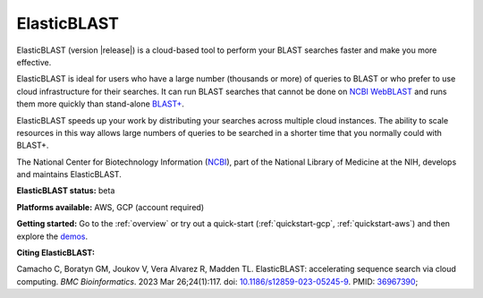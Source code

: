 ..                           PUBLIC DOMAIN NOTICE
..              National Center for Biotechnology Information
..  
.. This software is a "United States Government Work" under the
.. terms of the United States Copyright Act.  It was written as part of
.. the authors' official duties as United States Government employees and
.. thus cannot be copyrighted.  This software is freely available
.. to the public for use.  The National Library of Medicine and the U.S.
.. Government have not placed any restriction on its use or reproduction.
..   
.. Although all reasonable efforts have been taken to ensure the accuracy
.. and reliability of the software and data, the NLM and the U.S.
.. Government do not and cannot warrant the performance or results that
.. may be obtained by using this software or data.  The NLM and the U.S.
.. Government disclaim all warranties, express or implied, including
.. warranties of performance, merchantability or fitness for any particular
.. purpose.
..   
.. Please cite NCBI in any work or product based on this material.

.. _elasticblast:

ElasticBLAST
===============================

ElasticBLAST (version |release|) is a cloud-based tool to perform your BLAST searches faster and make you more effective.

ElasticBLAST is ideal for users who have a large number (thousands or more) of queries to BLAST or who prefer to use cloud infrastructure for their searches. It can run BLAST searches that cannot be done on `NCBI WebBLAST <https://blast.ncbi.nlm.nih.gov/Blast.cgi>`_ and runs them more quickly than stand-alone `BLAST+ <https://www.ncbi.nlm.nih.gov/books/NBK279690/>`_.

ElasticBLAST speeds up your work by distributing your searches across multiple cloud instances.  The ability to scale resources in this way allows large numbers of queries to be searched in a shorter time that you normally could with BLAST+.  

The National Center for Biotechnology Information (`NCBI <https://www.ncbi.nlm.nih.gov/>`_), part of the National Library of Medicine at the NIH, develops and maintains ElasticBLAST.

**ElasticBLAST status:** beta

**Platforms available:** AWS, GCP (account required)

**Getting started:** Go to the :ref:`overview` or try out a quick-start (:ref:`quickstart-gcp`, :ref:`quickstart-aws`) and then explore the `demos <https://github.com/ncbi/elastic-blast-demos>`_.

**Citing ElasticBLAST:**

Camacho C, Boratyn GM, Joukov V, Vera Alvarez R, Madden TL. ElasticBLAST: accelerating sequence search via cloud computing. *BMC Bioinformatics*. 2023 Mar 26;24(1):117. doi: `10.1186/s12859-023-05245-9 <https://bmcbioinformatics.biomedcentral.com/articles/10.1186/s12859-023-05245-9/>`_. PMID: `36967390 <https://pubmed.ncbi.nlm.nih.gov/36967390>`_;
